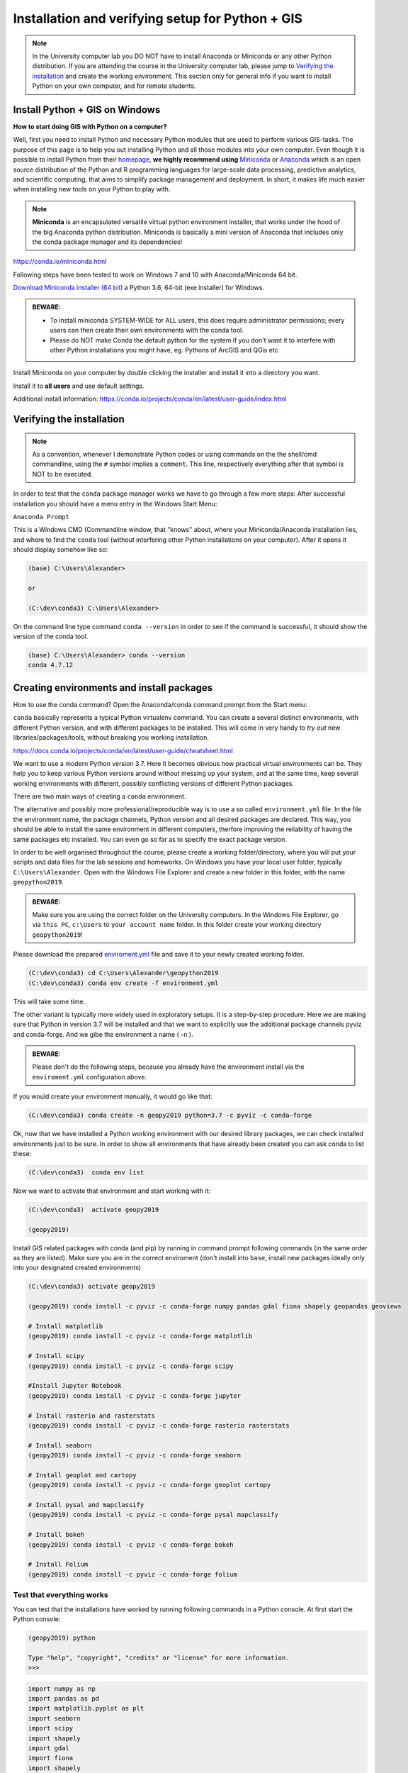 Installation and verifying setup for Python + GIS
=================================================

.. note::

    In the University computer lab you DO NOT have to install Anaconda or Miniconda or any other Python distribution.
    If you are attending the course in the University computer lab, please jump to `Verifying the installation <Installing_Miniconda_GIS.html#verifying-the-installation>`_ and create the working environment.
    This section only for general info if you want to install Python on your own computer, and for remote students.

Install Python + GIS on Windows
-------------------------------

**How to start doing GIS with Python on a computer?**

Well, first you need to install Python and necessary Python modules that are used to perform various GIS-tasks. The purpose of this page is to help you
out installing Python and all those modules into your own computer. Even though it is possible to install Python from their `homepage <https://www.python.org/>`_,
**we highly recommend using** `Miniconda <https://conda.io/miniconda.html>`_ or `Anaconda <https://www.anaconda.com/distribution/>`_ which is an open source distribution of the Python and R programming
languages for large-scale data processing, predictive analytics, and scientific computing, that aims to simplify package management and deployment. In short,
it makes life much easier when installing new tools on your Python to play with.

.. note::

    **Miniconda** is an encapsulated versatile virtual python environment installer,
    that works under the hood of the big Anaconda python distribution.
    Miniconda is basically a mini version of Anaconda that includes only the conda package manager and its dependencies!


https://conda.io/miniconda.html

Following steps have been tested to work on Windows 7 and 10 with Anaconda/Miniconda 64 bit.

`Download Miniconda installer (64 bit) <https://repo.continuum.io/miniconda/Miniconda3-latest-Windows-x86_64.exe>`_ a Python 3.6, 64-bit (exe installer) for Windows.

.. admonition:: BEWARE:

    - To install miniconda SYSTEM-WIDE for ALL users, this does require administrator permissions;
      every users can then create their own environments with the conda tool.
    - Please do NOT make Conda the default python for the system if you don't want it to interfere with other Python installations you might have,
      eg. Pythons of ArcGIS and QGis etc

Install Miniconda on your computer by double clicking the installer and install it into a directory you want.

Install it to **all users** and use default settings.

Additional install information:
https://conda.io/projects/conda/en/latest/user-guide/index.html

Verifying the installation
--------------------------

.. note::

    As a convention, whenever I demonstrate Python codes or using commands on the the shell/cmd commandline,
    using the ``#`` symbol implies a ``comment``. This line, respectively everything after that symbol is NOT to be executed.


In order to test that the ``conda`` package manager works we have to go through a few more steps:
After successful installation you should have a menu entry in the Windows Start Menu:

``Anaconda Prompt``

This is a Windows CMD (Commandline window, that "knows" about, where your Miniconda/Anaconda installation lies, and where to find the ``conda`` tool (without interfering other Python installations on your computer).
After it opens it should display somehow like so:

.. code::

    (base) C:\Users\Alexander>

    or

    (C:\dev\conda3) C:\Users\Alexander>

On the command line type command ``conda --version`` in order to see if the command is successful, it should show the version of the conda tool.

.. code::

    (base) C:\Users\Alexander> conda --version
    conda 4.7.12

Creating environments and install packages
------------------------------------------

How to use the conda command? Open the Anaconda/conda command prompt from the Start menu:

``conda`` basically represents a typical Python virtualenv command. You can create a several distinct environments, with different Python version, and with different packages to be installed.
This will come in very handy to *try out* new libraries/packages/tools, without breaking you working installation.

https://docs.conda.io/projects/conda/en/latest/user-guide/cheatsheet.html

We want to use a modern Python version 3.7. Here it becomes obvious how practical virtual environments can be.
They help you to keep various Python versions around without messing up your system, and at the same time, keep several working environments with different, possibly conflicting versions of different Python packages.

There are two main ways of creating a ``conda`` environment. 

The alternative and possibly more professional/reproducible way is to use a so called ``environment.yml`` file. In the file the environment name, the package channels, Python version and all desired packages are declared.
This way, you should be able to install the same environment in different computers, therfore improving the reliability of having the same packages etc installed. You can even go so far as to specify the exact package version.

In order to be well organised throughout the course, please create a working folder/directory, where you will put your scripts and data files for the lab sessions and homeworks.
On Windows you have your local user folder, typically ``C:\Users\Alexander``. Open with the Windows File Explorer and create a new folder in this folder, with the name ``geopython2019``.

.. admonition:: BEWARE:

    Make sure you are using the correct folder on the University computers. In the Windows File Explorer, go via ``this PC``, ``c:\Users`` to ``your account name`` folder. In this folder create your working directory ``geopython2019``!

Please download the prepared `enviroment.yml <../_static/data/environment.yml>`_ file and save it to your newly created working folder.

.. code::

    (C:\dev\conda3) cd C:\Users\Alexander\geopython2019
    (C:\dev\conda3) conda env create -f environment.yml
  

This will take some time.

The other variant is typically more widely used in exploratory setups. It is a step-by-step procedure. Here we are making sure that Python in version 3.7 will be installed and that we want to explicitly use the additional package channels pyviz and conda-forge.
And we gibe the environment a name ( -n ).

.. admonition:: BEWARE:

    Please don't do the following steps, because you already have the environment install via the ``enviroment.yml`` configuration above.

If you would create your environment manually, it would go like that:

.. code::

    (C:\dev\conda3) conda create -n geopy2019 python=3.7 -c pyviz -c conda-forge

Ok, now that we have installed a Python working environment with our desired library packages, we can check installed environments just to be sure.
In order to show all environments that have already been created you can ask conda to list these:

.. code::

    (C:\dev\conda3)  conda env list

Now we want to activate that environment and start working with it:

.. code::

    (C:\dev\conda3)  activate geopy2019

    (geopy2019)


Install GIS related packages with conda (and pip) by running in command prompt following commands (in the same order as they are listed).
Make sure you are in the correct enviroment (don't install into ``base``, install new packages ideally only into your designated created environments)

.. code::

    (C:\dev\conda3) activate geopy2019

    (geopy2019) conda install -c pyviz -c conda-forge numpy pandas gdal fiona shapely geopandas geoviews

    # Install matplotlib
    (geopy2019) conda install -c pyviz -c conda-forge matplotlib

    # Install scipy
    (geopy2019) conda install -c pyviz -c conda-forge scipy

    #Install Jupyter Notebook
    (geopy2019) conda install -c pyviz -c conda-forge jupyter

    # Install rasterio and rasterstats
    (geopy2019) conda install -c pyviz -c conda-forge rasterio rasterstats

    # Install seaborn
    (geopy2019) conda install -c pyviz -c conda-forge seaborn

    # Install geoplot and cartopy
    (geopy2019) conda install -c pyviz -c conda-forge geoplot cartopy

    # Install pysal and mapclassify
    (geopy2019) conda install -c pyviz -c conda-forge pysal mapclassify

    # Install bokeh
    (geopy2019) conda install -c pyviz -c conda-forge bokeh

    # Install Folium
    (geopy2019) conda install -c pyviz -c conda-forge folium


.. commented out
    # Install networkx (v 1.11) --> bundled with decorator (v 4.1.2)
    conda install networkx
    # Install PySpark (v 2.2.0) --> bundled with py4j (v 0.10.6)
    conda install pyspark
    # Install osmnx (v 0.5.4) --> bundled with altair, bleach, branca, colorama, entrypoints, folium, geopy, html5lib, ipykernel, ipython, ipython_genutils, jedi, jsonschema, jupyter_client, jupyter_core, mistune, nbconvert, nbformat, notebook, pandoc, pandocfilters, pickleshare, prompt_toolkit, pygments, pyzmq, simplegeneric, testpath, traitlets, vega, vincent, wcwidth, webencodings
    conda install -c conda-forge osmnx
    # Install Dash using Pip
    pip install dash==0.19.0  # The core dash backend
    pip install dash-renderer==0.11.1  # The dash front-end
    pip install dash-html-components==0.8.0  # HTML components
    pip install dash-core-components==0.14.0  # Supercharged components
    pip install plotly --upgrade  # Plotly graphing library


Test that everything works
~~~~~~~~~~~~~~~~~~~~~~~~~~

You can test that the installations have worked by running following commands in a Python console.
At first start the Python console:

.. code::

    (geopy2019) python

    Type "help", "copyright", "credits" or "license" for more information.
    >>>

.. code:: python

     import numpy as np
     import pandas as pd
     import matplotlib.pyplot as plt
     import seaborn
     import scipy
     import shapely
     import gdal
     import fiona
     import shapely
     import geopandas as gpd
     import pysal
     import bokeh
     import cartopy
     import mapclassify
     import geoviews
     import rasterstats
     import rasterio
     import geoplot
     import folium


If you don't receive any errors, everything should be working!

To exit a Python console:

.. code::

    (geopy2019) >>> exit()


Recap, setting up your project folder and Jupyter Notebook
----------------------------------------------------------

You need to organise your files and scripts in a folder, that you find again, is easy to navigate to, and sits on a hard drive on your computer.

On Windows you have your local user folder, typically ``C:\Users\Alexander``. Open with the Windows File Explorer and check that you have created a new folder here with the name ``geopython2019``.

If you don't have the Anaconda Prompt open, please open it. ``Anaconda Prompt`` can be found by clicking on the Windows start menu button and start typing ``Anaconda Prompt``.
Then always activate your correct Python environment

.. code::

    (C:\dev\conda3)  activate geopy2019

    (geopy2019)

As this is still the "normal" Windows command line, you can navigate through the folders. Change your working directory of the Command line window to your "geopython" folder:

.. code::

    c:
    cd C:\Users\Alexander\geopython

You can see which files are inside this folder by using the ``dir`` command. (On Mac and Linux it is ``ls``) and it will print information and files of your current folder.

.. code::

    c:
    cd C:\Users\Alexander\geopython2019
    
    dir

    ... output below
    
    Volume in drive C is Windows
    Volume Serial Number is 5E4C-FED5
    
    Directory of C:\Users\Alexander\geopython2019
    
    29.10.2019  15:00    <DIR>          .
    29.10.2019  15:00    <DIR>          ..
    29.10.2019  08:51 AM            693 environment.yml


It is important to understand, that you are always "residing" somewhere in some folder. Therefore, make sure you navigate explicitly into your correct working folder "geopython2019".
This will in particular important to make sure that you find your Jupyter Notebooks and the working data, which ideally reside under the same directory hierarchy.

The Jupyter Notebook is an open-source web application that allows you to create and share documents that contain live code,
equations, visualizations and narrative text. Uses include: data cleaning and transformation, numerical simulation, statistical modeling,
data visualization, machine learning, and much more.

Before we start Python coding we will make this newly created conda Python environment known to the Jupyter notebook system by installing the kernel, basically the execution engine link from Jupyter web notebook to our Python environment:
Make sure the ``geopy2019`` conda environment is activated:

.. code::

    (C:\dev\conda3)  activate geopy2019

    (geopy2019) python -m ipykernel install --user --name geopy2019

That should be it. You should now be able to start the Jupyter notebook server:

.. code::

    (geopy2019) jupyter notebook

This should open a webpage in your default webbrowser. we'll take it from there in the next section.


Final Remarks
~~~~~~~~~~~~~



We saw that in some installations importing of ``import matplotlib.pyplot as plt`` crashed the Python.
If that happens we had success in re-installing **matplotlib** again: ``conda install matplotlib``.

Furthermore, a warning can appear, that a package (mkl-random) might require "cython" and complain that it is not installed. So far we can ignore that.

Also, a warning occured in some instances that ``pip`` was in an older version (9.x) and it was recommended to upgrade pip to a newer version (10.x). The warning shows the command to update pip in this conda environment.

In order to close the Python interpreter type ``exit()`` or press **Ctrl+Z** plus Return to exit.
